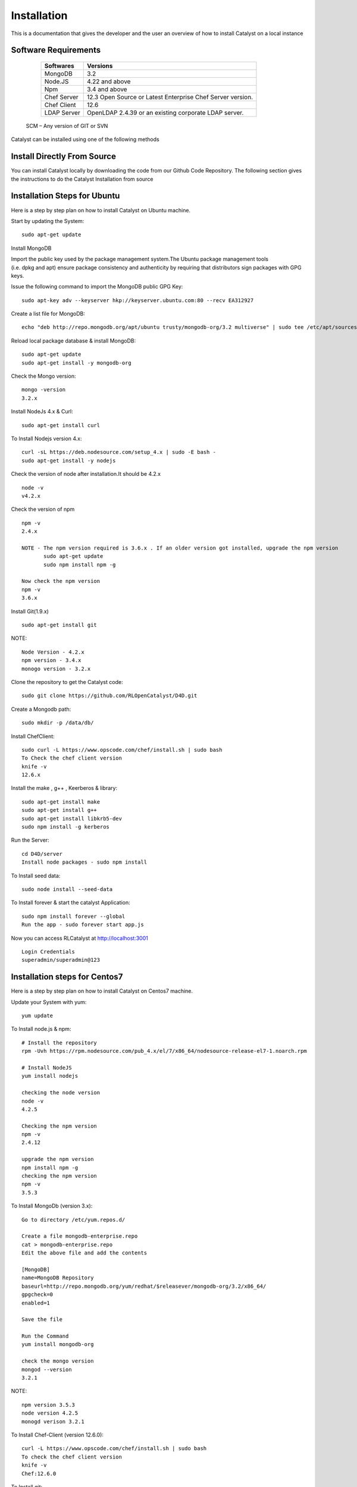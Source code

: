 .. _install-Catalyst:

Installation
============
This is a documentation that gives the developer and the user an overview of how to install Catalyst on a local instance 


Software Requirements
^^^^^^^^^^^^^^^^^^^^^

     ===========     ==========================================================
     Softwares       Versions
     ===========     ==========================================================
     MongoDB         3.2
     Node.JS         4.22 and above
     Npm             3.4 and above
     Chef Server     12.3 Open Source or Latest Enterprise Chef Server version.
     Chef Client     12.6
     LDAP Server     OpenLDAP 2.4.39 or an existing corporate LDAP server.
     ===========     ==========================================================
    
    SCM – Any version of GIT or SVN

Catalyst can be installed using one of the following methods

Install Directly From Source
^^^^^^^^^^^^^^^^^^^^^^^^^^^^
You can install Catalyst locally by downloading the code from our Github Code Repository. The following section gives the instructions to do the Catalyst Installation from source

Installation Steps for Ubuntu
^^^^^^^^^^^^^^^^^^^^^^^^^^^^^

Here is a step by step plan on how to install Catalyst on Ubuntu machine.

Start by updating the System::

    sudo apt-get update


Install MongoDB

Import the public key used by the package management system.The Ubuntu package management tools (i.e. dpkg and apt) ensure package consistency and authenticity by requiring that distributors sign packages with GPG keys. 

Issue the following command to import the MongoDB public GPG Key::

    sudo apt-key adv --keyserver hkp://keyserver.ubuntu.com:80 --recv EA312927

Create a list file for MongoDB::

    echo "deb http://repo.mongodb.org/apt/ubuntu trusty/mongodb-org/3.2 multiverse" | sudo tee /etc/apt/sources.list.d/mongodb-org-3.2.list

Reload local package database & install MongoDB::

    sudo apt-get update
    sudo apt-get install -y mongodb-org


Check the Mongo version::

    mongo -version
    3.2.x
    




Install NodeJs 4.x & Curl::

     sudo apt-get install curl

To Install Nodejs version 4.x::

     curl -sL https://deb.nodesource.com/setup_4.x | sudo -E bash -
     sudo apt-get install -y nodejs


Check the version of node after installation.It should be 4.2.x ::

    node -v
    v4.2.x


Check the version of npm ::
    
    npm -v
    2.4.x

    NOTE - The npm version required is 3.6.x . If an older version got installed, upgrade the npm version
           sudo apt-get update
           sudo npm install npm -g

    Now check the npm version
    npm -v
    3.6.x




Install Git(1.9.x) ::

    sudo apt-get install git
    
    


NOTE::

    Node Version - 4.2.x
    npm version - 3.4.x
    monogo version - 3.2.x


Clone the repository to get the Catalyst code::

    sudo git clone https://github.com/RLOpenCatalyst/D4D.git



Create a Mongodb path::

    sudo mkdir -p /data/db/ 



Install ChefClient::

    sudo curl -L https://www.opscode.com/chef/install.sh | sudo bash
    To Check the chef client version
    knife -v
    12.6.x


Install the make , g++ , Keerberos & library::

    sudo apt-get install make
    sudo apt-get install g++
    sudo apt-get install libkrb5-dev
    sudo npm install -g kerberos



Run the Server::

    cd D4D/server
    Install node packages - sudo npm install


To Install seed data::

    sudo node install --seed-data


To Install forever & start the catalyst Application::

    sudo npm install forever --global
    Run the app - sudo forever start app.js


Now you can access RLCatalyst at http://localhost:3001 ::
    
    Login Credentials
    superadmin/superadmin@123


Installation steps for Centos7
^^^^^^^^^^^^^^^^^^^^^^^^^^^^^^

Here is a step by step plan on how to install Catalyst on Centos7 machine.

Update your System with yum::

    yum update



To Install node.js & npm::


    # Install the repository
    rpm -Uvh https://rpm.nodesource.com/pub_4.x/el/7/x86_64/nodesource-release-el7-1.noarch.rpm

    # Install NodeJS
    yum install nodejs

    checking the node version
    node -v
    4.2.5

    Checking the npm version 
    npm -v
    2.4.12

    upgrade the npm version
    npm install npm -g
    checking the npm version
    npm -v
    3.5.3 




To Install MongoDb (version 3.x)::

    Go to directory /etc/yum.repos.d/

    Create a file mongodb-enterprise.repo
    cat > mongodb-enterprise.repo
    Edit the above file and add the contents

    [MongoDB]
    name=MongoDB Repository
    baseurl=http://repo.mongodb.org/yum/redhat/$releasever/mongodb-org/3.2/x86_64/
    gpgcheck=0
    enabled=1

    Save the file 

    Run the Command 
    yum install mongodb-org

    check the mongo version
    mongod --version
    3.2.1
    

NOTE::

             npm version 3.5.3
             node version 4.2.5
             monogd verison 3.2.1




To Install Chef-Client (version 12.6.0)::
    

    curl -L https://www.opscode.com/chef/install.sh | sudo bash
    To check the chef client version
    knife -v
    Chef:12.6.0



To Install git::

    yum install git
    To check the git version
    git –version
    1.7.x



To Install Catalyst and to create a db path folder::

    To pull the catalyst code
    git clone https://catalyst-engg:catalyst_123@github.com/RLIndia/D4D.git
    Check the current directory for the presence of catalyst code i.e D4D folder.
    
    NOTE – Take the latest code from dev_catalyst.

    Run the command
    git status
    git checkout dev_catalyst
    git pull

    Create a db path folder
    mongo db path -  mkdir -p /data/db/

    Go to cd D4D/server
    npm install



To Install gcc library::
 
    yum install gcc-g++


To Install the seed data::

    node install --seed-data


To Start the Application::

    Run (node app) to start your application.
    npm install forever –g
    node start app.js


To run the apllication forever::

    forever start app.js



Access Catalyst::

    localhost:3001
    username- superadmin
    pass - superadmin@123
    
Install Using QuickInstaller  
^^^^^^^^^^^^^^^^^^^^^^^^^^^^^^
RLCatalyst can be installed quickly using a chef-based installer. This installer will be available for installing on Centos, Ubuntu and Windows. The catalyst installer will install RLCatalyst and Open Source Chef. Basic seed data to start the application will also be taken care by the installer

Please download the installer from <Link>
